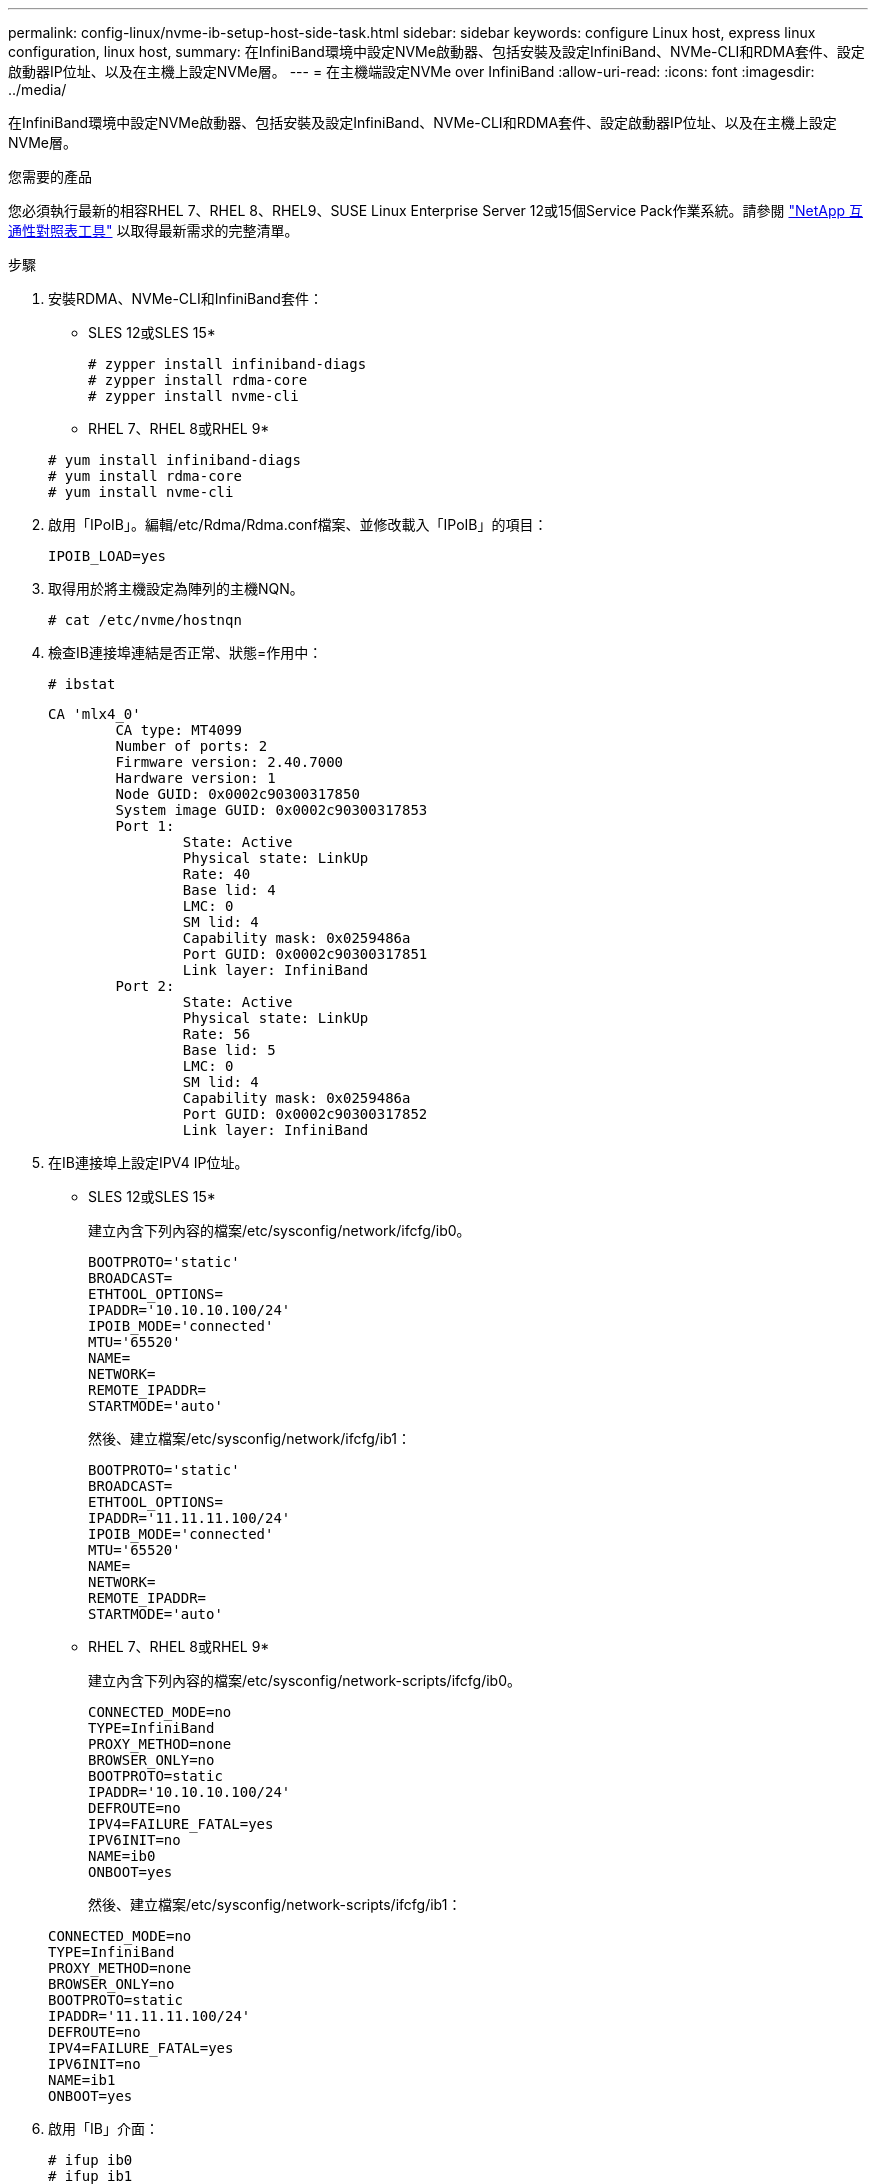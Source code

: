 ---
permalink: config-linux/nvme-ib-setup-host-side-task.html 
sidebar: sidebar 
keywords: configure Linux host, express linux configuration, linux host, 
summary: 在InfiniBand環境中設定NVMe啟動器、包括安裝及設定InfiniBand、NVMe-CLI和RDMA套件、設定啟動器IP位址、以及在主機上設定NVMe層。 
---
= 在主機端設定NVMe over InfiniBand
:allow-uri-read: 
:icons: font
:imagesdir: ../media/


[role="lead"]
在InfiniBand環境中設定NVMe啟動器、包括安裝及設定InfiniBand、NVMe-CLI和RDMA套件、設定啟動器IP位址、以及在主機上設定NVMe層。

.您需要的產品
您必須執行最新的相容RHEL 7、RHEL 8、RHEL9、SUSE Linux Enterprise Server 12或15個Service Pack作業系統。請參閱 https://mysupport.netapp.com/matrix["NetApp 互通性對照表工具"^] 以取得最新需求的完整清單。

.步驟
. 安裝RDMA、NVMe-CLI和InfiniBand套件：
+
* SLES 12或SLES 15*

+
[listing]
----

# zypper install infiniband-diags
# zypper install rdma-core
# zypper install nvme-cli
----
+
* RHEL 7、RHEL 8或RHEL 9*

+
[listing]
----

# yum install infiniband-diags
# yum install rdma-core
# yum install nvme-cli
----
. 啟用「IPoIB」。編輯/etc/Rdma/Rdma.conf檔案、並修改載入「IPoIB」的項目：
+
[listing]
----
IPOIB_LOAD=yes
----
. 取得用於將主機設定為陣列的主機NQN。
+
[listing]
----
# cat /etc/nvme/hostnqn
----
. 檢查IB連接埠連結是否正常、狀態=作用中：
+
[listing]
----
# ibstat
----
+
[listing]
----
CA 'mlx4_0'
        CA type: MT4099
        Number of ports: 2
        Firmware version: 2.40.7000
        Hardware version: 1
        Node GUID: 0x0002c90300317850
        System image GUID: 0x0002c90300317853
        Port 1:
                State: Active
                Physical state: LinkUp
                Rate: 40
                Base lid: 4
                LMC: 0
                SM lid: 4
                Capability mask: 0x0259486a
                Port GUID: 0x0002c90300317851
                Link layer: InfiniBand
        Port 2:
                State: Active
                Physical state: LinkUp
                Rate: 56
                Base lid: 5
                LMC: 0
                SM lid: 4
                Capability mask: 0x0259486a
                Port GUID: 0x0002c90300317852
                Link layer: InfiniBand
----
. 在IB連接埠上設定IPV4 IP位址。
+
* SLES 12或SLES 15*

+
建立內含下列內容的檔案/etc/sysconfig/network/ifcfg/ib0。

+
[listing]
----

BOOTPROTO='static'
BROADCAST=
ETHTOOL_OPTIONS=
IPADDR='10.10.10.100/24'
IPOIB_MODE='connected'
MTU='65520'
NAME=
NETWORK=
REMOTE_IPADDR=
STARTMODE='auto'
----
+
然後、建立檔案/etc/sysconfig/network/ifcfg/ib1：

+
[listing]
----

BOOTPROTO='static'
BROADCAST=
ETHTOOL_OPTIONS=
IPADDR='11.11.11.100/24'
IPOIB_MODE='connected'
MTU='65520'
NAME=
NETWORK=
REMOTE_IPADDR=
STARTMODE='auto'
----
+
* RHEL 7、RHEL 8或RHEL 9*

+
建立內含下列內容的檔案/etc/sysconfig/network-scripts/ifcfg/ib0。

+
[listing]
----

CONNECTED_MODE=no
TYPE=InfiniBand
PROXY_METHOD=none
BROWSER_ONLY=no
BOOTPROTO=static
IPADDR='10.10.10.100/24'
DEFROUTE=no
IPV4=FAILURE_FATAL=yes
IPV6INIT=no
NAME=ib0
ONBOOT=yes
----
+
然後、建立檔案/etc/sysconfig/network-scripts/ifcfg/ib1：

+
[listing]
----

CONNECTED_MODE=no
TYPE=InfiniBand
PROXY_METHOD=none
BROWSER_ONLY=no
BOOTPROTO=static
IPADDR='11.11.11.100/24'
DEFROUTE=no
IPV4=FAILURE_FATAL=yes
IPV6INIT=no
NAME=ib1
ONBOOT=yes
----
. 啟用「IB」介面：
+
[listing]
----

# ifup ib0
# ifup ib1
----
. 驗證用於連接陣列的IP位址。對「ib0」和「ib1」執行此命令：
+
[listing]
----

# ip addr show ib0
# ip addr show ib1
----
+
如下例所示、「ib0」的IP位址為「10.10.255」。

+
[listing]
----
10: ib0: <BROADCAST,MULTICAST,UP,LOWER_UP> mtu 65520 qdisc pfifo_fast state UP group default qlen 256
    link/infiniband 80:00:02:08:fe:80:00:00:00:00:00:00:00:02:c9:03:00:31:78:51 brd 00:ff:ff:ff:ff:12:40:1b:ff:ff:00:00:00:00:00:00:ff:ff:ff:ff
    inet 10.10.10.255 brd 10.10.10.255 scope global ib0
       valid_lft forever preferred_lft forever
    inet6 fe80::202:c903:31:7851/64 scope link
       valid_lft forever preferred_lft forever
----
+
如下例所示、「ib1」的IP位址為「11.11.11.255」。

+
[listing]
----
10: ib1: <BROADCAST,MULTICAST,UP,LOWER_UP> mtu 65520 qdisc pfifo_fast state UP group default qlen 256
    link/infiniband 80:00:02:08:fe:80:00:00:00:00:00:00:00:02:c9:03:00:31:78:51 brd 00:ff:ff:ff:ff:12:40:1b:ff:ff:00:00:00:00:00:00:ff:ff:ff:ff
    inet 11.11.11.255 brd 11.11.11.255 scope global ib0
       valid_lft forever preferred_lft forever
    inet6 fe80::202:c903:31:7851/64 scope link
       valid_lft forever preferred_lft forever
----
. 在主機上設定NVMe層。在/etc/modules-load.d/下建立下列檔案、以載入「NVMe-RDMA」核心模組、並確保即使重新開機、核心模組仍會開啟：
+
[listing]
----

# cat /etc/modules-load.d/nvme-rdma.conf
  nvme-rdma
----
+
若要驗證「NVMe - RDMA」核心模組是否已載入、請執行下列命令：

+
[listing]
----

# lsmod | grep nvme
nvme_rdma              36864  0
nvme_fabrics           24576  1 nvme_rdma
nvme_core             114688  5 nvme_rdma,nvme_fabrics
rdma_cm               114688  7 rpcrdma,ib_srpt,ib_srp,nvme_rdma,ib_iser,ib_isert,rdma_ucm
ib_core               393216  15 rdma_cm,ib_ipoib,rpcrdma,ib_srpt,ib_srp,nvme_rdma,iw_cm,ib_iser,ib_umad,ib_isert,rdma_ucm,ib_uverbs,mlx5_ib,qedr,ib_cm
t10_pi                 16384  2 sd_mod,nvme_core
----

